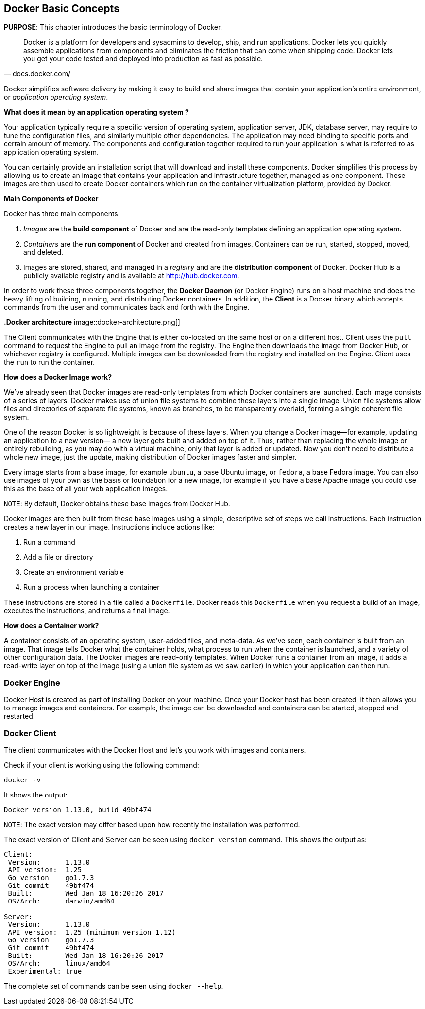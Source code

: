 :imagesdir: images

[[Docker_Basics]]
## Docker Basic Concepts

*PURPOSE*: This chapter introduces the basic terminology of Docker.

[quote, docs.docker.com/]
Docker is a platform for developers and sysadmins to develop, ship, and run applications. Docker lets you quickly assemble applications from components and eliminates the friction that can come when shipping code. Docker lets you get your code tested and deployed into production as fast as possible.

Docker simplifies software delivery by making it easy to build and share images that contain your application’s entire environment, or _application operating system_.

**What does it mean by an application operating system ?**

Your application typically require a specific version of operating system, application server, JDK, database server, may require to tune the configuration files, and similarly multiple other dependencies. The application may need binding to specific ports and certain amount of memory. The components and configuration together required to run your application is what is referred to as application operating system.

You can certainly provide an installation script that will download and install these components. Docker simplifies this process by allowing us to create an image that contains your application and infrastructure together, managed as one component. These images are then used to create Docker containers which run on the container virtualization platform, provided by Docker.

**Main Components of Docker**

Docker has three main components:

. __Images__ are the *build component* of Docker and are the read-only templates defining an application operating system.
. __Containers__ are the *run component* of Docker and created from images. Containers can be run, started, stopped, moved, and deleted.
. Images are stored, shared, and managed in a __registry__ and are the *distribution component* of Docker. Docker Hub is a publicly available registry and is available at http://hub.docker.com.

In order to work these three components together, the *Docker Daemon* (or Docker Engine) runs on a host machine and does the heavy lifting of building, running, and distributing Docker containers. In addition, the *Client* is a Docker binary which accepts commands from the user and communicates back and forth with the Engine.

**.Docker architecture**
image::docker-architecture.png[]


The Client communicates with the Engine that is either co-located on the same host or on a different host. Client uses the `pull` command to request the Engine to pull an image from the registry. The Engine then downloads the image from Docker Hub, or whichever registry is configured. Multiple images can be downloaded from the registry and installed on the Engine. Client uses the `run` to run the container.

**How does a Docker Image work?**

We've already seen that Docker images are read-only templates from which Docker containers are launched. Each image consists of a series of layers. Docker makes use of union file systems to combine these layers into a single image. Union file systems allow files and directories of separate file systems, known as branches, to be transparently overlaid, forming a single coherent file system.

One of the reason Docker is so lightweight is because of these layers. When you change a Docker image—for example, updating an application to a new version— a new layer gets built and added on top of it. Thus, rather than replacing the whole image or entirely rebuilding, as you may do with a virtual machine, only that layer is added or updated. Now you don't need to distribute a whole new image, just the update, making distribution of Docker images faster and simpler.

Every image starts from a base image, for example `ubuntu`, a base Ubuntu image, or `fedora`, a base Fedora image. You can also use images of your own as the basis or foundation for a new image, for example if you have a base Apache image you could use this as the base of all your web application images.

`NOTE`: By default, Docker obtains these base images from Docker Hub.

Docker images are then built from these base images using a simple, descriptive set of steps we call instructions. Each instruction creates a new layer in our image. Instructions include actions like:

. Run a command
. Add a file or directory
. Create an environment variable
. Run a process when launching a container

These instructions are stored in a file called a `Dockerfile`. Docker reads this `Dockerfile` when you request a build of an image, executes the instructions, and returns a final image.

**How does a Container work?**

A container consists of an operating system, user-added files, and meta-data. As we've seen, each container is built from an image. That image tells Docker what the container holds, what process to run when the container is launched, and a variety of other configuration data. The Docker images are read-only templates. When Docker runs a container from an image, it adds a read-write layer on top of the image (using a union file system as we saw earlier) in which your application can then run.

### Docker Engine

Docker Host is created as part of installing Docker on your machine. Once your Docker host has been created, it then allows you to manage images and containers. For example, the image can be downloaded and containers can be started, stopped and restarted.

### Docker Client

The client communicates with the Docker Host and let's you work with images and containers.

Check if your client is working using the following command:

  docker -v

It shows the output:

  Docker version 1.13.0, build 49bf474

`NOTE`: The exact version may differ based upon how recently the installation was performed.

The exact version of Client and Server can be seen using `docker version` command. This shows the output as:

```
Client:
 Version:      1.13.0
 API version:  1.25
 Go version:   go1.7.3
 Git commit:   49bf474
 Built:        Wed Jan 18 16:20:26 2017
 OS/Arch:      darwin/amd64

Server:
 Version:      1.13.0
 API version:  1.25 (minimum version 1.12)
 Go version:   go1.7.3
 Git commit:   49bf474
 Built:        Wed Jan 18 16:20:26 2017
 OS/Arch:      linux/amd64
 Experimental: true
```

The complete set of commands can be seen using `docker --help`.

